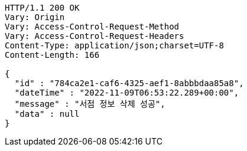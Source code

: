 [source,http,options="nowrap"]
----
HTTP/1.1 200 OK
Vary: Origin
Vary: Access-Control-Request-Method
Vary: Access-Control-Request-Headers
Content-Type: application/json;charset=UTF-8
Content-Length: 166

{
  "id" : "784ca2e1-caf6-4325-aef1-8abbbdaa85a8",
  "dateTime" : "2022-11-09T06:53:22.289+00:00",
  "message" : "서점 정보 삭제 성공",
  "data" : null
}
----